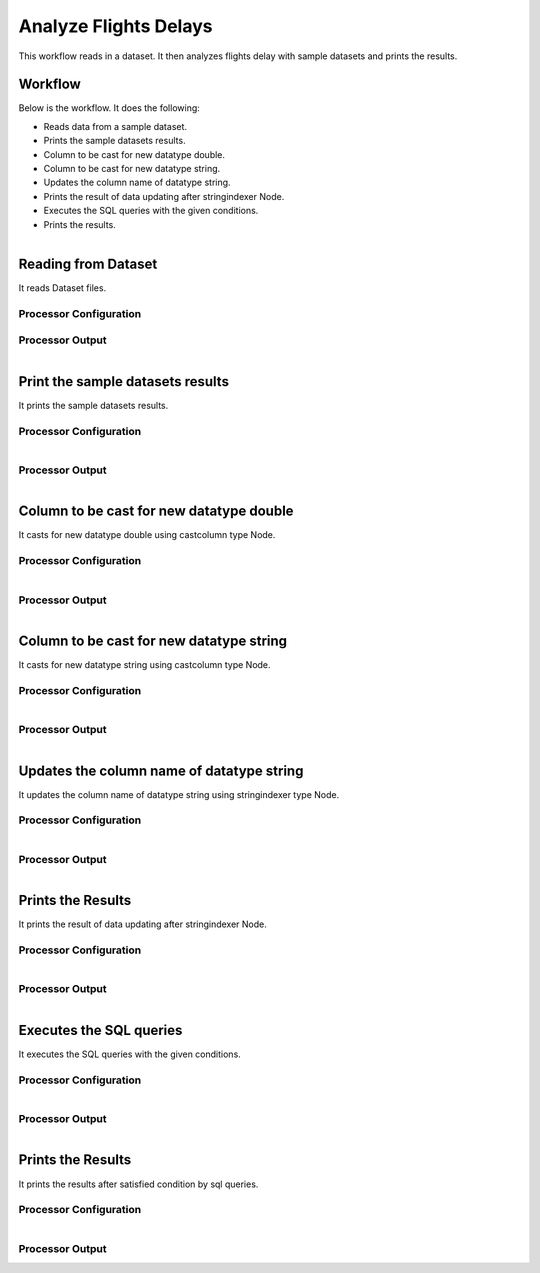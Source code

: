Analyze Flights Delays
=====================

This workflow reads in a dataset. It then analyzes flights delay with sample datasets and prints the results.

Workflow
-------

Below is the workflow. It does the following:

* Reads data from a sample dataset.
* Prints the sample datasets results.
* Column to be cast for new datatype double.
* Column to be cast for new datatype string.
* Updates the column name of datatype string.
* Prints the result of data updating after stringindexer Node.
* Executes the SQL queries with the given conditions.
* Prints the results.

.. figure:: ../../_assets/tutorials/analytics/analyze-flights-delays/1.PNG
   :alt: Analyze Flights Delays
   :align: left
   :width: 60%
   
Reading from Dataset
---------------------

It reads Dataset files.

Processor Configuration
^^^^^^^^^^^^^^^^^^

.. figure:: ../../_assets/tutorials/analytics/analyze-flights-delays/2.PNG
   :alt: Analyze Flights Delays
   :align: center
   :width: 60%
   
Processor Output
^^^^^^

.. figure:: ../../_assets/tutorials/analytics/analyze-flights-delays/3.PNG
   :alt: Analyze Flights Delays
   :align: left
   :width: 60%
   
Print the sample datasets results
---------------------------------

It prints the sample datasets results.


Processor Configuration
^^^^^^^^^^^^^^^^^^

.. figure:: ../../_assets/tutorials/analytics/analyze-flights-delays/3.PNG
   :alt: Analyze Flights Delays
   :align: left
   :width: 60%
   
Processor Output
^^^^^^

.. figure:: ../../_assets/tutorials/analytics/analyze-flights-delays/3a.PNG
   :alt: Analyze Flights Delays
   :align: left
   :width: 60% 

Column to be cast for new datatype double
---------------------------------

It casts for new datatype double using castcolumn type Node.


Processor Configuration
^^^^^^^^^^^^^^^^^^

.. figure:: ../../_assets/tutorials/analytics/analyze-flights-delays/4.PNG
   :alt: Analyze Flights Delays
   :align: left
   :width: 60%
   
Processor Output
^^^^^^

.. figure:: ../../_assets/tutorials/analytics/analyze-flights-delays/4a.PNG
   :alt: Analyze Flights Delays
   :align: left
   :width: 60%

Column to be cast for new datatype string
---------------------------------

It casts for new datatype string using castcolumn type Node.


Processor Configuration
^^^^^^^^^^^^^^^^^^

.. figure:: ../../_assets/tutorials/analytics/analyze-flights-delays/5.PNG
   :alt: Analyze Flights Delays
   :align: left
   :width: 60%
   
Processor Output
^^^^^^

.. figure:: ../../_assets/tutorials/analytics/analyze-flights-delays/5a.PNG
   :alt: Analyze Flights Delays
   :align: left
   :width: 60%

Updates the column name of datatype string
----------------------------------------

It updates the column name of datatype string using stringindexer type Node.


Processor Configuration
^^^^^^^^^^^^^^^^^^

.. figure:: ../../_assets/tutorials/analytics/analyze-flights-delays/6.PNG
   :alt: Analyze Flights Delays
   :align: left
   :width: 60%
   
Processor Output
^^^^^^

.. figure:: ../../_assets/tutorials/analytics/analyze-flights-delays/6a.PNG
   :alt: Analyze Flights Delays
   :align: left
   :width: 60%
 
Prints the Results
------------------

It prints the result of data updating after stringindexer Node.


Processor Configuration
^^^^^^^^^^^^^^^^^^

.. figure:: ../../_assets/tutorials/analytics/analyze-flights-delays/7.PNG
   :alt: Analyze Flights Delays
   :align: left
   :width: 60%
   
Processor Output
^^^^^^

.. figure:: ../../_assets/tutorials/analytics/analyze-flights-delays/7a.PNG
   :alt: Analyze Flights Delays
   :align: left
   :width: 60%
   
Executes the SQL queries   
-------------------------

It executes the SQL queries with the given conditions.

Processor Configuration
^^^^^^^^^^^^^^^^^^

.. figure:: ../../_assets/tutorials/analytics/analyze-flights-delays/8.PNG
   :alt: Analyze Flights Delays
   :align: left
   :width: 60%
   
Processor Output
^^^^^^

.. figure:: ../../_assets/tutorials/analytics/analyze-flights-delays/8a.PNG
   :alt: Analyze Flights Delays
   :align: left
   :width: 60%

Prints the Results
------------------

It prints the results after satisfied condition by   sql   queries.


Processor Configuration
^^^^^^^^^^^^^^^^^^

.. figure:: ../../_assets/tutorials/analytics/analyze-flights-delays/9.PNG
   :alt: Analyze Flights Delays
   :align: left
   :width: 60%
   
Processor Output
^^^^^^

.. figure:: ../../_assets/tutorials/analytics/analyze-flights-delays/9a.PNG
   :alt: Analyze Flights Delays
   :align: left
   :width: 60%



